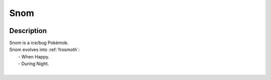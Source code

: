 .. _snom:

Snom
-----

.. image:: ../../_images/pokemobs/gen_8/entity_icon/textures/snom.png
    :width: 400
    :alt: Snom
.. image:: ../../_images/pokemobs/gen_8/entity_icon/textures/snoms.png
    :width: 400
    :alt: Snom


Description
============
| Snom is a ice/bug Pokémob.
| Snom evolves into :ref:`frosmoth`:
|  -  When Happy.
|  -  During Night.
| 
